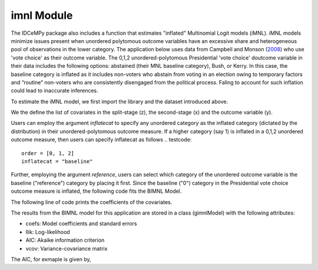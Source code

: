 ***********
imnl Module
***********

The IDCeMPy package also includes a function that estimates "inflated" Multinomial Logit models (iMNL).  iMNL models minimize issues present when unordered polytomous outcome variables have an excessive share and heterogeneous pool of observations in the lower category.  The application below uses data from Campbell and Monson (`2008 <https://academic.oup.com/poq/article-abstract/72/3/399/1836972>`__) who use 'vote choice' as their outcome variable.  The 0,1,2 unordered-polytomous Presidential 'vote choice' doutcome variable in their data includes the following options: abstained (their MNL baseline category), Bush, or Kerry. In this case, the baseline category is inflated as it includes non-voters who abstain from voting in an election owing to temporary factors and “routine” non-voters who are consistently disengaged from the political process.  Faling to account for such inflation could lead to inaccurate inferences.

To estimate the iMNL model, we first import the library and the dataset introduced above.

.. testcode::

   from idcempy import gimnl
   url= 'https://github.com/hknd23/zmiopc/raw/main/data/replicationdata.dta'
   data= pd.read_stata(url)

We the define the list of covariates in the split-stage (z), the second-stage (x) and the outcome variable (y).

.. testcode::

   x = ['educ', 'party7', 'agegroup2']
   z = ['educ', 'agegroup2']
   y = ['vote_turn']

Users can employ the argument `inflatecat` to specify any unordered category as the inflated category (dictated by the distribution) in their unordered-polytomous outcome measure. If a higher category (say 1) is inflated in a 0,1,2 unordered outcome measure, then users can specify inflatecat as follows
.. testcode::

   order = [0, 1, 2]
   inflatecat = "baseline"


Further, employing the argument `reference`, users can select which category of the unordered outcome variable is the baseline ("reference") category by placing it first. Since the baseline ("0") category in the Presidential vote choice outcome measure is inflated, the following code fits the BIMNL Model.

.. testcode::

   gimnl_2004vote = gimnl.gimnlmod(data, x, y, z, order, inflatecat)


The following line of code prints the coefficients of the covariates.

.. testcode::

   print(gimnl_2004vote.coefs)

.. testoutput::

                          Coef   SE    tscore   p    2.5%   97.5%
   Inflation: int       -4.935 2.777  -1.777 0.076 -10.379  0.508
   Inflation: educ       1.886 0.293   6.441 0.000   1.312  2.460
   Inflation: agegroup2  1.295 0.768   1.685 0.092  -0.211  2.800
   1: int               -4.180 1.636  -2.556 0.011  -7.387 -0.974
   1: educ               0.334 0.185   1.803 0.071  -0.029  0.697
   1: party7             0.454 0.057   7.994 0.000   0.343  0.566
   1: agegroup2          0.954 0.248   3.842 0.000   0.467  1.441
   2: int                0.900 1.564   0.576 0.565  -2.166  3.966
   2: educ               0.157 0.203   0.772 0.440  -0.241  0.554
   2: party7            -0.577 0.058  -9.928 0.000  -0.691 -0.463
   2: agegroup2          0.916 0.235   3.905 0.000   0.456  1.376

The results from the BIMNL model for this application are stored in a class (gimnlModel) with the following attributes:

- coefs: Model coefficients and standard errors
- llik: Log-likelihood
- AIC: Akaike information criterion
- vcov: Variance-covariance matrix

The AIC, for exmaple is given by, 

.. testcode::
    print(gimnl_2004vote.AIC)
    
.. testoutput::
    1656.8324085039708
